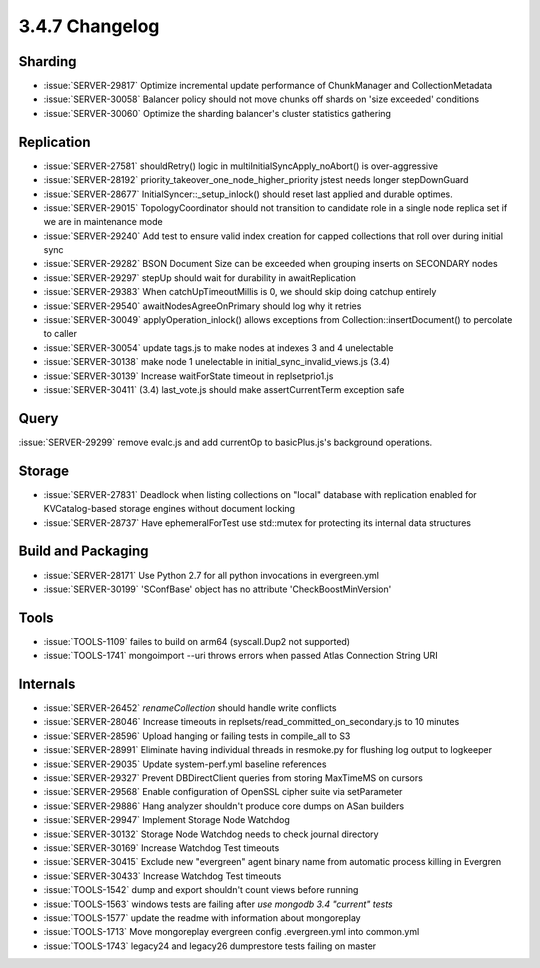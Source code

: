.. _3.4.7-changelog:

3.4.7 Changelog
---------------

Sharding
~~~~~~~~

- :issue:`SERVER-29817` Optimize incremental update performance of ChunkManager and CollectionMetadata
- :issue:`SERVER-30058` Balancer policy should not move chunks off shards on 'size exceeded' conditions
- :issue:`SERVER-30060` Optimize the sharding balancer's cluster statistics gathering

Replication
~~~~~~~~~~~

- :issue:`SERVER-27581` shouldRetry() logic in multiInitialSyncApply_noAbort() is over-aggressive
- :issue:`SERVER-28192` priority_takeover_one_node_higher_priority jstest needs longer stepDownGuard
- :issue:`SERVER-28677` InitialSyncer::_setup_inlock() should reset last applied and durable optimes.
- :issue:`SERVER-29015` TopologyCoordinator should not transition to candidate role in a single node replica set if we are in maintenance mode
- :issue:`SERVER-29240` Add test to ensure valid index creation for capped collections that roll over during initial sync
- :issue:`SERVER-29282` BSON Document Size can be exceeded when grouping inserts on SECONDARY nodes
- :issue:`SERVER-29297` stepUp should wait for durability in awaitReplication
- :issue:`SERVER-29383` When catchUpTimeoutMillis is 0, we should skip doing catchup entirely
- :issue:`SERVER-29540` awaitNodesAgreeOnPrimary should log why it retries
- :issue:`SERVER-30049` applyOperation_inlock() allows exceptions from Collection::insertDocument() to percolate to caller
- :issue:`SERVER-30054` update tags.js to make nodes at indexes 3 and 4 unelectable
- :issue:`SERVER-30138` make node 1 unelectable in initial_sync_invalid_views.js (3.4)
- :issue:`SERVER-30139` Increase waitForState timeout in replsetprio1.js
- :issue:`SERVER-30411` (3.4) last_vote.js should make assertCurrentTerm exception safe

Query
~~~~~

:issue:`SERVER-29299` remove evalc.js and add currentOp to basicPlus.js's background operations.

Storage
~~~~~~~

- :issue:`SERVER-27831` Deadlock when listing collections on "local" database with replication enabled for KVCatalog-based storage engines without document locking
- :issue:`SERVER-28737` Have ephemeralForTest use std::mutex for protecting its internal data structures

Build and Packaging
~~~~~~~~~~~~~~~~~~~

- :issue:`SERVER-28171` Use Python 2.7 for all python invocations in evergreen.yml
- :issue:`SERVER-30199` 'SConfBase' object has no attribute 'CheckBoostMinVersion'

Tools
~~~~~

- :issue:`TOOLS-1109` failes to build on arm64 (syscall.Dup2 not supported)
- :issue:`TOOLS-1741` mongoimport --uri throws errors when passed Atlas Connection String URI

Internals
~~~~~~~~~

- :issue:`SERVER-26452` `renameCollection` should handle write conflicts
- :issue:`SERVER-28046` Increase timeouts in replsets/read_committed_on_secondary.js to 10 minutes
- :issue:`SERVER-28596` Upload hanging or failing tests in compile_all to S3
- :issue:`SERVER-28991` Eliminate having individual threads in resmoke.py for flushing log output to logkeeper
- :issue:`SERVER-29035` Update system-perf.yml baseline references
- :issue:`SERVER-29327` Prevent DBDirectClient queries from storing MaxTimeMS on cursors
- :issue:`SERVER-29568` Enable configuration of OpenSSL cipher suite via setParameter
- :issue:`SERVER-29886` Hang analyzer shouldn't produce core dumps on ASan builders
- :issue:`SERVER-29947` Implement Storage Node Watchdog
- :issue:`SERVER-30132` Storage Node Watchdog needs to check journal directory
- :issue:`SERVER-30169` Increase Watchdog Test timeouts
- :issue:`SERVER-30415` Exclude new "evergreen" agent binary name from automatic process killing in Evergren
- :issue:`SERVER-30433` Increase Watchdog Test timeouts
- :issue:`TOOLS-1542` dump and export shouldn't count views before running
- :issue:`TOOLS-1563` windows tests are failing after `use mongodb 3.4 "current" tests`
- :issue:`TOOLS-1577` update the readme with information about mongoreplay
- :issue:`TOOLS-1713` Move mongoreplay evergreen config .evergreen.yml into common.yml
- :issue:`TOOLS-1743` legacy24 and legacy26 dumprestore tests failing on master

